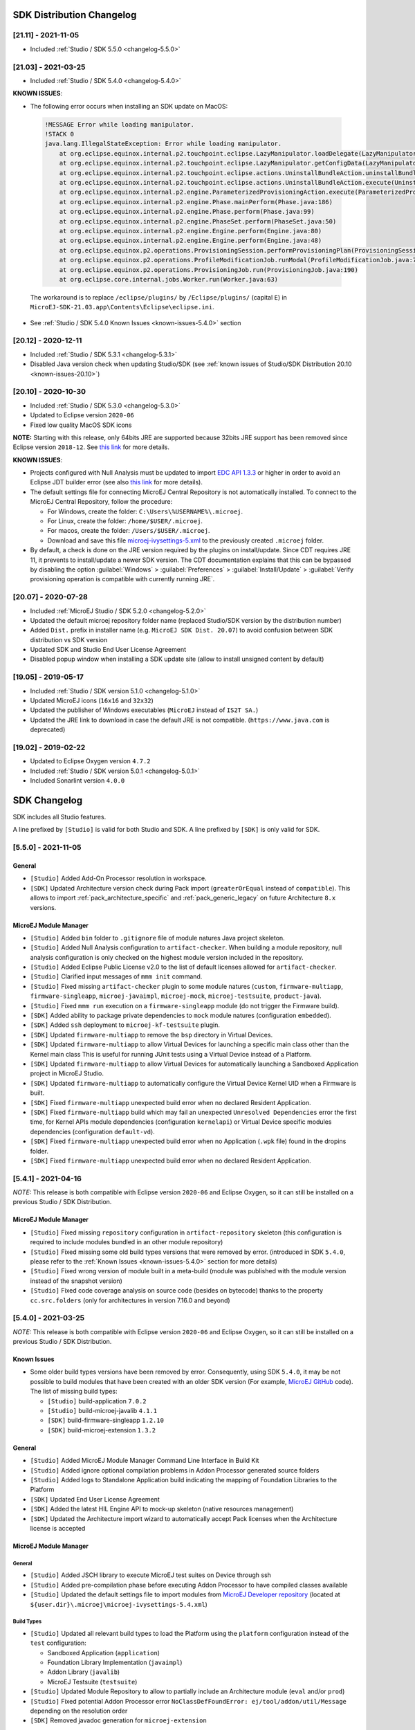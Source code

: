 --------------------------
SDK Distribution Changelog
--------------------------

[21.11] - 2021-11-05
~~~~~~~~~~~~~~~~~~~~

-  Included :ref:`Studio / SDK 5.5.0 <changelog-5.5.0>`

[21.03] - 2021-03-25
~~~~~~~~~~~~~~~~~~~~

-  Included :ref:`Studio / SDK 5.4.0 <changelog-5.4.0>`
  
.. _known-issues-21.03:

**KNOWN ISSUES**:

-  The following error occurs when installing an SDK update on MacOS:

  .. code-block:: 

    !MESSAGE Error while loading manipulator.
    !STACK 0
    java.lang.IllegalStateException: Error while loading manipulator.
    	at org.eclipse.equinox.internal.p2.touchpoint.eclipse.LazyManipulator.loadDelegate(LazyManipulator.java:64)
    	at org.eclipse.equinox.internal.p2.touchpoint.eclipse.LazyManipulator.getConfigData(LazyManipulator.java:117)
    	at org.eclipse.equinox.internal.p2.touchpoint.eclipse.actions.UninstallBundleAction.uninstallBundle(UninstallBundleAction.java:57)
    	at org.eclipse.equinox.internal.p2.touchpoint.eclipse.actions.UninstallBundleAction.execute(UninstallBundleAction.java:33)
    	at org.eclipse.equinox.internal.p2.engine.ParameterizedProvisioningAction.execute(ParameterizedProvisioningAction.java:42)
    	at org.eclipse.equinox.internal.p2.engine.Phase.mainPerform(Phase.java:186)
    	at org.eclipse.equinox.internal.p2.engine.Phase.perform(Phase.java:99)
    	at org.eclipse.equinox.internal.p2.engine.PhaseSet.perform(PhaseSet.java:50)
    	at org.eclipse.equinox.internal.p2.engine.Engine.perform(Engine.java:80)
    	at org.eclipse.equinox.internal.p2.engine.Engine.perform(Engine.java:48)
    	at org.eclipse.equinox.p2.operations.ProvisioningSession.performProvisioningPlan(ProvisioningSession.java:181)
    	at org.eclipse.equinox.p2.operations.ProfileModificationJob.runModal(ProfileModificationJob.java:76)
    	at org.eclipse.equinox.p2.operations.ProvisioningJob.run(ProvisioningJob.java:190)
    	at org.eclipse.core.internal.jobs.Worker.run(Worker.java:63)

  The workaround is to replace ``/eclipse/plugins/`` by ``/Eclipse/plugins/`` (capital ``E``) in ``MicroEJ-SDK-21.03.app\Contents\Eclipse\eclipse.ini``.

-  See :ref:`Studio / SDK 5.4.0 Known Issues <known-issues-5.4.0>` section

[20.12] - 2020-12-11
~~~~~~~~~~~~~~~~~~~~

-  Included :ref:`Studio / SDK 5.3.1 <changelog-5.3.1>`
-  Disabled Java version check when updating Studio/SDK (see
   :ref:`known issues of Studio/SDK Distribution 20.10 <known-issues-20.10>`)

[20.10] - 2020-10-30
~~~~~~~~~~~~~~~~~~~~

-  Included :ref:`Studio / SDK 5.3.0 <changelog-5.3.0>`
-  Updated to Eclipse version ``2020-06``
-  Fixed low quality MacOS SDK icons

**NOTE:** Starting with this release, only 64bits JRE are supported
because 32bits JRE support has been removed since Eclipse version
``2018-12``. See `this
link <https://www.eclipse.org/eclipse/news/4.10/platform.php#java32-removal>`__
for more details.

.. _known-issues-20.10:

**KNOWN ISSUES**:

-  Projects configured with Null Analysis must be updated to import `EDC
   API 1.3.3 <https://repository.microej.com/modules/ej/api/edc/1.3.3/>`__
   or higher in order to avoid an Eclipse JDT builder error (see also
   `this link <https://bugs.eclipse.org/bugs/show_bug.cgi?id=566599>`__
   for more details).
-  The default settings file for connecting MicroEJ Central Repository
   is not automatically installed. To connect to the MicroEJ Central
   Repository, follow the procedure:

   -  For Windows, create the folder: ``C:\Users\%USERNAME%\.microej``.
   -  For Linux, create the folder: ``/home/$USER/.microej``.
   -  For macos, create the folder: ``/Users/$USER/.microej``.
   -  Download and save this file `microej-ivysettings-5.xml <https://repository.microej.com/microej-ivysettings-5.xml>`__ to the previously created ``.microej`` folder.
-  By default, a check is done on the JRE version required by the
   plugins on install/update. Since CDT requires JRE 11, it prevents to
   install/update a newer SDK version. The CDT documentation
   explains that this can be bypassed by disabling the option
   :guilabel:`Windows` > :guilabel:`Preferences` > :guilabel:`Install/Update` > :guilabel:`Verify provisioning operation is compatible with currently running JRE`.

[20.07] - 2020-07-28
~~~~~~~~~~~~~~~~~~~~

-  Included :ref:`MicroEJ Studio / SDK 5.2.0 <changelog-5.2.0>`
-  Updated the default microej repository folder name (replaced
   Studio/SDK version by the distribution number)
-  Added ``Dist.`` prefix in installer name (e.g.
   ``MicroEJ SDK Dist. 20.07``) to avoid confusion between SDK
   distribution vs SDK version
-  Updated SDK and Studio End User License Agreement
-  Disabled popup window when installing a SDK update site
   (allow to install unsigned content by default)

[19.05] - 2019-05-17
~~~~~~~~~~~~~~~~~~~~

-  Included :ref:`Studio / SDK version 5.1.0 <changelog-5.1.0>`
-  Updated MicroEJ icons (``16x16`` and ``32x32``)
-  Updated the publisher of Windows executables (``MicroEJ`` instead of
   ``IS2T SA.``)
-  Updated the JRE link to download in case the default JRE is not
   compatible. (``https://www.java.com`` is deprecated)

[19.02] - 2019-02-22
~~~~~~~~~~~~~~~~~~~~

-  Updated to Eclipse Oxygen version ``4.7.2``
-  Included :ref:`Studio / SDK version 5.0.1 <changelog-5.0.1>`
-  Included Sonarlint version ``4.0.0``

-------------
SDK Changelog
-------------

SDK includes all Studio features.

A line prefixed by ``[Studio]`` is valid for both Studio and SDK. A line prefixed by ``[SDK]`` is only valid for SDK.

.. _changelog-5.5.0:

[5.5.0] - 2021-11-05
~~~~~~~~~~~~~~~~~~~~

General
"""""""

-  ``[Studio]`` Added Add-On Processor resolution in workspace.
-  ``[SDK]`` Updated Architecture version check during Pack import (``greaterOrEqual`` instead of ``compatible``). This allows to import :ref:`pack_architecture_specific` and :ref:`pack_generic_legacy` on future Architecture ``8.x`` versions.

MicroEJ Module Manager
""""""""""""""""""""""

-  ``[Studio]`` Added ``bin`` folder to ``.gitignore`` file of module natures Java project skeleton.
-  ``[Studio]`` Added Null Analysis configuration to ``artifact-checker``. When building a module repository, null analysis configuration is only checked on the highest module version included in the repository.
-  ``[Studio]`` Added Eclipse Public License v2.0 to the list of default licenses allowed for ``artifact-checker``.
-  ``[Studio]`` Clarified input messages of ``mmm init`` command.
-  ``[Studio]`` Fixed missing ``artifact-checker`` plugin to some module natures (``custom``, ``firmware-multiapp``, ``firmware-singleapp``, ``microej-javaimpl``, ``microej-mock``, ``microej-testsuite``, ``product-java``).
-  ``[Studio]`` Fixed ``mmm run`` execution on a ``firmware-singleapp`` module (do not trigger the Firmware build).
-  ``[SDK]`` Added ability to package private dependencies to ``mock`` module natures (configuration ``embedded``).
-  ``[SDK]`` Added ``ssh`` deployment to ``microej-kf-testsuite`` plugin.
-  ``[SDK]`` Updated ``firmware-multiapp`` to remove the ``bsp`` directory in Virtual Devices.
-  ``[SDK]`` Updated ``firmware-multiapp`` to allow Virtual Devices for launching a specific main class other than the Kernel main class
   This is useful for running JUnit tests using a Virtual Device instead of a Platform.
-  ``[SDK]`` Updated ``firmware-multiapp`` to allow Virtual Devices for automatically launching a Sandboxed Application project in MicroEJ Studio.
-  ``[SDK]`` Updated ``firmware-multiapp`` to automatically configure the Virtual Device Kernel UID when a Firmware is built.
-  ``[SDK]`` Fixed ``firmware-multiapp`` unexpected build error when no declared Resident Application.
-  ``[SDK]`` Fixed ``firmware-multiapp`` build which may fail an unexpected ``Unresolved Dependencies`` error the first time,
   for Kernel APIs module dependencies (configuration ``kernelapi``) or Virtual Device specific modules dependencies (configuration ``default-vd``).
-  ``[SDK]`` Fixed ``firmware-multiapp`` unexpected build error when no Application (``.wpk`` file) found in the dropins folder.
-  ``[SDK]`` Fixed ``firmware-multiapp`` unexpected build error when no declared Resident Application.


.. _changelog-5.4.1:

[5.4.1] - 2021-04-16
~~~~~~~~~~~~~~~~~~~~

*NOTE:* This release is both compatible with Eclipse version ``2020-06``
and Eclipse Oxygen, so it can still be installed on a previous
Studio / SDK Distribution.

MicroEJ Module Manager
""""""""""""""""""""""

-  ``[Studio]`` Fixed missing ``repository`` configuration in
   ``artifact-repository`` skeleton (this configuration is required to
   include modules bundled in an other module repository)
-  ``[Studio]`` Fixed missing some old build types versions that were
   removed by error. (introduced in SDK ``5.4.0``, please refer
   to the :ref:`Known Issues <known-issues-5.4.0>` section for more details)
-  ``[Studio]`` Fixed wrong version of module built in a meta-build
   (module was published with the module version instead of the snapshot
   version)
-  ``[Studio]`` Fixed code coverage analysis on source code (besides on
   bytecode) thanks to the property ``cc.src.folders`` (only for
   architectures in version 7.16.0 and beyond)

.. _changelog-5.4.0:

[5.4.0] - 2021-03-25
~~~~~~~~~~~~~~~~~~~~

*NOTE:* This release is both compatible with Eclipse version ``2020-06``
and Eclipse Oxygen, so it can still be installed on a previous
Studio / SDK Distribution.

.. _known-issues-5.4.0:

Known Issues
""""""""""""

-  Some older build types versions have been removed by error.
   Consequently, using SDK ``5.4.0``, it may be not possible to
   build modules that have been created with an older SDK
   version (For example, `MicroEJ
   GitHub <https://github.com/MicroEJ/>`__ code). The list of missing
   build types:

   -  ``[Studio]`` build-application ``7.0.2``
   -  ``[Studio]`` build-microej-javalib ``4.1.1``
   -  ``[SDK]`` build-firmware-singleapp ``1.2.10``
   -  ``[SDK]`` build-microej-extension ``1.3.2``

General
"""""""

-  ``[Studio]`` Added MicroEJ Module Manager Command Line Interface in
   Build Kit
-  ``[Studio]`` Added ignore optional compilation problems in Addon
   Processor generated source folders
-  ``[Studio]`` Added logs to Standalone Application build indicating
   the mapping of Foundation Libraries to the Platform
-  ``[SDK]`` Updated End User License Agreement
-  ``[SDK]`` Added the latest HIL Engine API to mock-up skeleton (native
   resources management)
-  ``[SDK]`` Updated the Architecture import wizard to automatically
   accept Pack licenses when the Architecture license is accepted

MicroEJ Module Manager
""""""""""""""""""""""

General
^^^^^^^

-  ``[Studio]`` Added JSCH library to execute MicroEJ test suites on
   Device through ssh
-  ``[Studio]`` Added pre-compilation phase before executing Addon
   Processor to have compiled classes available
-  ``[Studio]`` Updated the default settings file to import modules from
   `MicroEJ Developer
   repository <https://forge.microej.com/artifactory/microej-developer-repository-release/>`__
   (located at ``${user.dir}\.microej\microej-ivysettings-5.4.xml``)

Build Types
^^^^^^^^^^^

-  ``[Studio]`` Updated all relevant build types to load the Platform
   using the ``platform`` configuration instead of the ``test``
   configuration:

   -  Sandboxed Application (``application``)
   -  Foundation Library Implementation (``javaimpl``)
   -  Addon Library (``javalib``)
   -  MicroEJ Testsuite (``testsuite``)
-  ``[Studio]`` Updated Module Repository to allow to partially include
   an Architecture module (``eval`` and/or ``prod``)
-  ``[Studio]`` Fixed potential Addon Processor error
   ``NoClassDefFoundError: ej/tool/addon/util/Message`` depending on the
   resolution order
-  ``[SDK]`` Removed javadoc generation for ``microej-extension``

Build Plugins
^^^^^^^^^^^^^

-  ``[Studio]`` Updated Addon Processor to fail the build when an error
   is detected. Error messages are dumped to the build logs.
-  ``[Studio]`` Updated Platform Loader to handle Platform module
   (``.zip`` file)
-  ``[Studio]`` Updated Platform Loader to handle Virtual Device module
   (``.vde`` file) declared as a dependency. It worked before only by using the ``dropins``
   folder.
-  ``[Studio]`` Updated Platform Loader to list the Platforms locations
   when too many Platform modules are detected

Skeletons
^^^^^^^^^

-  ``[Studio]`` Fixed wrong ``README.md`` generation for
   ``artifact-repository`` skeleton
-  ``[SDK]`` Removed useless files in ``microej-javaapi``,
   ``microej-javaimpl`` and ``microej-extension`` skeletons (intern
   changelog and ``.dbk`` file)

.. _changelog-5.3.1:

[5.3.1] - 2020-12-11
~~~~~~~~~~~~~~~~~~~~

**NOTE:** This release is both compatible with Eclipse version
``2020-06`` and Eclipse Oxygen, so it can still be installed on a
previous Studio/SDK Distribution.

General
"""""""

-  ``[Studio]`` Fixed missing default settings file for connecting
   MicroEJ Central Repository when starting a fresh install (introduced
   in ``5.3.0``)

MicroEJ Module Manager
""""""""""""""""""""""

Build Plugins
^^^^^^^^^^^^^

-  ``[Studio]`` Fixed potential build error when computing Sonar
   classpath from dependencies (``ivy:cachepath`` task was sometimes
   using a wrong cache location)

Skeletons
^^^^^^^^^

-  ``[Studio]`` Fixed skeleton dependency to
   `EDC-1.3.3 <https://repository.microej.com/modules/ej/api/edc/1.3.3/>`__
   to avoid an Eclipse JDT builder error when Null Analysis is enabled
   (see :ref:`known issues of Studio/SDK Distribution 20.10 <known-issues-20.10>`)

.. _changelog-5.3.0:

[5.3.0] - 2020-10-30
~~~~~~~~~~~~~~~~~~~~

**NOTE:** This release is both compatible with Eclipse version
``2020-06`` and Eclipse Oxygen, so it can still be installed on a
previous Studio / SDK Distribution.

.. _known-issues-5.3.0:

Known Issues
""""""""""""

-  ``[Studio]`` Library module build may lead to unexpected
   ``Unresolved Dependencies`` error in some cases (in ``sonar:init``
   target / ``ivy:cachepath`` task). Workaround is to trigger the
   library build again.

General
"""""""

-  ``[Studio]`` Fixed various plugins for Eclipse version ``2020-06``
   compatibility (icons, project explorer menu entries)
-  ``[Studio]`` Fixed closed module.ivy files after an SDK restart that
   were opened before
-  ``[Studio]`` Removed license check before launching an Application on
   Device
-  ``[Studio]`` Disabled ``Activate on new event`` option of the Error
   Log view to prevent popup of this view when an internal error is
   thrown
-  ``[SDK]`` Removed license check before Platform build
-  ``[SDK]`` Updated filter of the Launch Group configuration (exclude
   the deprecated Eclipse CDT one)
-  ``[SDK]`` Fixed inclusion of mock project dependencies in launcher
   mock classpath
-  ``[SDK]`` Enhance error message in Platform editor (``.platform``
   files) when the required Architecture has not been imported (displays
   Architecture information)

MicroEJ Module Manager
""""""""""""""""""""""

General
^^^^^^^

-  ``[Studio]`` Fixed workspace default settings file when clicking on
   the ``Default`` button
-  ``[Studio]`` First wrong resolved dependency when `ChainResolver returnFirst option <https://ant.apache.org/ivy/history/2.5.0/resolver/chain.html>`__
   is enabled and the module to resolve is already in the cache
-  ``[Studio]`` Fixed potential build module crash (``Not comparable``
   issue) when resolving module dependencies across multiple
   configurations

Build Types
^^^^^^^^^^^

-  ``[Studio]`` Exclude packs from artifact checker when building a
   module repository
-  ``[Studio]`` Merged Foundation & Add-On Libraries javadoc when
   building a module repository
-  ``[Studio]`` Added Module dependency line for each type in module
   repository javadoc
-  ``[Studio]`` Added an option to skip deprecated types, fields,
   methods in module repository javadoc
-  ``[Studio]`` Allow to include or exclude Java packages in module
   repository javadoc
-  ``[Studio]`` Added an option ``skip.publish`` to skip artifacts
   publication in ``build-custom`` build type
-  ``[Studio]`` Allow to define Application options from build option
   using the ``platform-launcher.inject.`` prefix
-  ``[Studio]`` Added generation and publication of code coverage report
   after a testsuite execution. The report generation is enabled under
   the following conditions:

   -  at least one test is executed,
   -  tests are executed on Simulator,
   -  build option ``s3.cc.activated`` is set to ``true`` (default),
   -  the Platform is based on an Architecture version ``7.12.0`` or higher
   -  if testing a Foundation Library (using ``microej-testsuite``), build option ``microej.testsuite.cc.jars.name.regex`` must be set to match the simple name of the library being covered (e.g. ``edc-*.jar`` or ``microui-*.jar``)
-  ``[Studio]`` Fixed sonar false negative Null Analysis detection in
   some cases
-  ``[SDK]`` Added a better error message for Studio rebrand build when
   ``izpack.microej.product.location`` option is missing
-  ``[SDK]`` Deprecated ``build-microej-ri`` and disabled documentation
   generation (useless docbook toolchains have been removed to reduce
   the bundle size: ``-150MB``)

Skeletons
^^^^^^^^^

-  ``[Studio]`` Fixed ``microej-mock`` content script initialization
   folder name


.. _changelog-5.2.0:

[5.2.0] - 2020-07-28
~~~~~~~~~~~~~~~~~~~~

General
"""""""

-  ``[Studio]`` Added ``Dist.`` prefix in default workspace and
   repository name to avoid confusion between SDK distribution
   vs SDK version
-  ``[Studio]`` Replaced ``Version`` by ``Dist.`` in :guilabel:`Help` >
   :guilabel:`About MicroEJ® SDK | Studio` menu. The SDK or Studio
   version is available in ``Installation Details`` view.
-  ``[Studio]`` Replaced ``IS2T S.A.`` and ``MicroEJ S.A.`` by
   ``MicroEJ Corp.`` in :guilabel:`Help` > :guilabel:`About MicroEJ® SDK | Studio` menu.
-  ``[Studio]`` Updated Front Panel plugin to version 6.1.1
-  ``[Studio]`` Removed MicroEJ Copyright in Java class template and
   skeletons files
-  ``[Studio]`` Fixed Stopping a MicroEJ launch in the progress view
   doesn't stop the launch

MicroEJ Module Manager
""""""""""""""""""""""

General
^^^^^^^

-  ``[Studio]`` Added a new configuration page
   (:guilabel:`Window` > :guilabel:`Preferences` > :guilabel:`Module Manager`). This page is a merge of
   formerly named ``Easyant4Eclipse`` preferences page and
   ``Ivy Settings`` relevant options for MicroEJ.
-  ``[Studio]`` Added :guilabel:`Export` > :guilabel:`MicroEJ` > :guilabel:`Module Manager Build Kit`
   wizard, to extract the files required for automating MicroEJ modules
   builds out of the IDE.
-  ``[Studio]`` Added :guilabel:`New` > :guilabel:`MicroEJ` > :guilabel:`Module Project` wizard
   (formerly named ``New Easyant Project``), with module fields content
   assist and alphabetical sort of the skeletons list
-  ``[Studio]`` Added :guilabel:`Import` > :guilabel:`MicroEJ` > :guilabel:`Module Repository` wizard to
   automatically configure workspace with a module repository (directory
   or zip file)
-  ``[Studio]`` Added :guilabel:`New MicroEJ Add-On Library Project` wizard to
   simplify Add-On Library skeleton project creation
-  ``[Studio]`` Updated the build repository
   (``microej-build-repository.zip``) to be self contained with its owns
   ``ivysettings.xml``
-  ``[Studio]`` Updated Virtual Device Player (``firmware-singleapp``)
   ``launcher-windows.bat`` (use ``launcher-windows-verbose.bat`` to get
   logs)
-  ``[Studio]`` Renamed the classpath container to
   ``Module Dependencies`` instead of ``Ivy``
-  ``[Studio]`` Fixed Addon Processor ``src-adpgenerated`` folder
   generation when creating or importing a project with the same name
   than a previously deleted one
-  ``[Studio]`` Fixed implementation of settings `ChainResolver returnFirst option <https://ant.apache.org/ivy/history/2.5.0/resolver/chain.html>`__
-  ``[Studio]`` Fixed Ivy module resolution being blocked from time to
   time

Build Types
^^^^^^^^^^^

-  ``[Studio]`` Fixed meta build to publish correct snapshot revisions
   for built dependencies. (Indirectly fixes ADP resolution issue when
   an Add-On Library and its associated Addon Processor were built
   together using a meta build)
-  ``[Studio]`` Fixed potential infinite loop when building a Modules
   Repository with MMM semantic enabled
-  ``[Studio]`` Fixed javadoc not being generated in artifactory
   repository build when ``skip.javadoc`` is set to ``false``
-  ``[Studio]`` Added the capability to build partial modules
   repository, by using the user provided ``ivysettings.xml`` file to
   check the repository consistency
-  ``[Studio]`` Added the possibility to partially extend the build
   repository in a module repository. The build repository can be
   referenced by a file system resolver using the property
   ``${microej-build-repository.repo.dir}``
-  ``[Studio]`` Added the possibility to include a module repository
   into an other module repository (using new configuration
   ``repository->*``)
-  ``[SDK]`` Added the possibility to bundle a set of Virtual Devices
   when building a branded Studio. They are automatically
   imported to the MicroEJ repository when booting on a new workspace.
-  ``[SDK]`` Added the possibility to bundle a Module Repository when
   building a branded Studio. It is automatically imported and
   settings file is configured when booting on a new workspace.

Build Plugins
^^^^^^^^^^^^^

-  ``[Studio]`` Added variables ``@MMM_MODULE_ORGANISATION@``,
   ``@MMM_MODULE_NAME@`` and ``@MMM_MODULE_VERSION@``\ for README.md
   file
-  ``[SDK]`` Fixed ``microej-kf-testsuite`` repository access issue
   (introduced in SDK ``5.0.0``).
-  ``[Studio]`` Fixed ``artifact-checker`` to accept revisions
   surrounded by brackets (as specified by
   https://keepachangelog.com/en/1.0.0/)

Skeletons
^^^^^^^^^

-  ``[Studio]`` Updated ``module.ivy`` indentation characters with tabs
   instead of spaces
-  ``[Studio]`` Updated ``CHANGELOG.md`` formatting
-  ``[Studio]`` Updated and standardized ``README.md`` files
-  ``[Studio]`` Updated dependencies in ``module.ivy`` to use the latest
   versions
-  ``[Studio]`` Added ``.gitignore`` to ignore the ``target~`` and
   ``src-adpgenerated`` folder where the module is built
-  ``[Studio]`` Added Sandboxed Application WPK dropins folder
   (``META-INF/wpk``)
-  ``[Studio]`` Removed conf ``provided`` in ``module.ivy`` for
   foundation libraries dependencies
-  ``[Studio]`` Remove MicroEJ internal site reference in ``module.ant``
   file
-  ``[Studio]`` Fixed corrupted library ``workbenchExtension-api.jar``
   in ``microej-extension`` skeleton
-  ``[Studio]`` Fixed corrupted library ``HILEngine.jar`` in
   ``microej-mock`` skeleton
-  ``[Studio]`` Fixed javadoc content issue in Main class
   ``firmware-singleapp`` skeleton

Misc
""""

-  ``[Studio]`` Updated End User License Agreement
-  ``[SDK]`` Added support for generating Application Options in
   reStructured Text format

.. _changelog-5.1.2:

[5.1.2] - 2020-03-09
~~~~~~~~~~~~~~~~~~~~

MicroEJ Module Manager
""""""""""""""""""""""

-  ``[Studio]`` Fixed potential build error when generating fixed
   dependencies file (``fixdeps`` task was sometimes using a wrong cache
   location)
-  ``[Studio]`` Fixed topogical sort of classpath dependencies when
   building using ``Build Module`` (same as in ``IvyDE`` classpath
   sorted view)
-  ``[Studio]`` Fixed resolution of modules with a version ``0.m.p``
   when transitively fetched (an error was thrown with the range
   ``[1.m.p-RC,1.m.(p+1)-RC[``)
-  ``[Studio]`` Fixed missing classpath dependencies to prevent an error
   when building a standard JAR with JUnit tests


.. _changelog-5.1.1:

[5.1.1] - 2019-09-26
~~~~~~~~~~~~~~~~~~~~

General
"""""""

-  ``[SDK]`` Fixed files locked in ``Platform in workspace`` projects
   preventing the Platform from being deleted or rebuilt

.. _changelog-5.1.0:

[5.1.0] - 2019-05-17
~~~~~~~~~~~~~~~~~~~~

General
"""""""

-  ``[Studio]`` Updated MicroEJ icons (``16x16`` and ``32x32``)
-  ``[Studio]`` Fixed potential long-blocking operation when launching
   an application on a Virtual Device on Windows 10 (Windows defender
   performs a slow analysis on a zip file when it is open for the first
   time since OS startup)
-  ``[Studio]`` Fixed missing ADP resolution on a fresh MicroEJ
   installation
-  ``[Studio]`` Fixed ADP source folders order generation in
   ``.classpath`` (alphabetical sort of the ADP id)
-  ``[Studio]`` Fixed :guilabel:`Run As...` > :guilabel:`MicroEJ Application` automatic
   launcher creation: when selecting a ``Platform in workspace``, an
   other platform of the repository was used instead
-  ``[Studio]`` Fixed ``Memory Map Analyzer`` load of mapping scripts
   from Virtual Devices
-  ``[Studio]`` Fixed MMM and ADP resolution when importing a zip
   project in a fresh MicroEJ install
-  ``[Studio]`` Fixed ADP crash when a project declares dependencies
   without a source folder
-  ``[Studio]`` Fixed inability to debug an application on a Virtual
   Device if option ``execution.mode`` was specified in firmware build
   properties (now Studio options cannot be overridden)
-  ``[SDK]`` Updated ``Front Panel`` plugin to comply with the new Front
   Panel engine

   -  The Front Panel engine has been refactored and moved from UI Pack to Architecture (UI pack ``12.0.0`` requires Architecture ``7.11.0`` or higher)
   -  :guilabel:`New Front Panel Project` wizard now generates a project skeleton for this new Front Panel engine, based on MMM
   -  Legacy Front Panel projects for UI Pack ``v11.1.0`` or higher are still valid
-  ``[SDK]`` Updated Virtual Device builder to speed-up Virtual Device
   boot time (System Applications are now extracted at build time)
-  ``[SDK]`` Fixed inability to select a ``Platform in workspace`` in a
   MicroEJ Tool launch configuration
-  ``[SDK]`` Fixed broken title in MicroEJ export menu (Platform Export)

MicroEJ Module Manager
""""""""""""""""""""""

Build Plugins
^^^^^^^^^^^^^

-  ``[Studio]`` Added a new option ``application.project.dir`` passed to
   launch scripts with the workspace project directory
-  ``[Studio]`` Updated MMM to throw a non ambiguous error message when
   a ``module.ivy`` configured for MMM declares versions with legacy Ivy
   range notation
-  ``[Studio]`` Updated MicroEJ Central Repository cache directory to
   ``${user.dir}\.microej\caches\repository.microej.com-[version]``
   instead of ``${user.dir}\.ivy2``
-  ``[Studio]`` Updated ``Update Module Dependencies...`` to be disabled
   when ``module.ivy`` cannot be loaded. The menu entry is now grayed
   when the project does not declare an IvyDE classpath container
-  ``[Studio]`` Fixed wrong resolution order when a module is both
   resolved in the repository and the workspace (the workspace module
   must always take precedence to the module resolved in the repository)
-  ``[Studio]`` Fixed useless ``unknown resolver trace`` when cache is
   used by multiple Ivy settings configurations with different resolver
   names.
-  ``[Studio]`` Fixed slow Add-on Processor generation. The classpath
   passed to ADP modules could contain the same entry multiple times,
   which leads each ADP module to process the same classpath multiple
   times.
-  ``[Studio]`` Fixed misspelled recommendation message when a build
   failed
-  ``[Studio]`` Fixed ``Update Module Dependencies...`` tool: wrong
   ``ej:match="perfect"`` added where it was expected to be
   ``compatible``
-  ``[Studio]`` Fixed ``Update Module Dependencies...`` tool: parse
   error when ``module.ivy``\ contains ``<artifact type="rip"/>``
   element
-  ``[Studio]`` Fixed resolution and publication of a module declared
   with an Ivy branch
-  ``[Studio]`` Fixed character ``'-'`` rejected in module organisation
   (according to MMM specification ``2.0-B``)
-  ``[Studio]`` Fixed ADP resolution error when the Add-on Processor
   module was only available in the cache
-  ``[Studio]`` Fixed potential build crash depending on the build kit
   classpath order (error was ``This module requires easyant [0.9,+]``)
-  ``[Studio]`` Fixed ``product-java`` broken skeleton

Build Types
^^^^^^^^^^^

-  ``[Studio]`` Updated Platform Loader error message when the property
   ``platform-loader.target.platform.dir`` is set to an invalid
   directory
-  ``[Studio]`` Fixed meta build property substitution in
   ``*.modules.list`` files
-  ``[Studio]`` Fixed missing publications for ``README.md`` and
   ``CHANGELOG.md`` files
-  ``[Studio]`` Update skeletons to fetch latest libraries (Wadapps
   Framework ``v1.10.0`` and Junit ``v1.5.0``)
-  ``[Studio]`` Updated ``README.md`` publication to generate MMM usage
   and the list of Foundation Libraries dependencies
-  ``[SDK]`` Added a new build nature for building platform options
   pages (``microej-extension``)
-  ``[SDK]`` Updated Virtual Device builder to speed-up Virtual Device
   boot time (System Applications are now extracted at build time)
-  ``[SDK]`` Fixed Virtual Device Player builder (dependencies were not
   exported into the zip file) and updated ``firmware-singleapp``
   skeleton with missing configurations

Skeletons
^^^^^^^^^

-  ``[Studio]`` Updated ``CHANGELOG.md`` based on ``Keep a Changelog``
   specification (https://keepachangelog.com/en/1.0.0/)
-  ``[Studio]`` Updated offline module repository skeleton to fetch in a
   dedicated cache directory under ``${user.dir}/.microej/caches``


.. _changelog-5.0.1:

[5.0.1] - 2019-02-14
~~~~~~~~~~~~~~~~~~~~

General
"""""""

-  ``[Studio]`` Removed Wadapps Code generation (see migration notes
   below)
-  ``[Studio]`` Added support for MicroEJ Module Manager semantic (see
   migration notes below)
-  ``[Studio]`` Added a dedicated view for Virtual Devices in MicroEJ
   Preferences
-  ``[Studio]`` Removed Platform related views and menus in MicroEJ
   Studio (Import/Export and Preferences)
-  ``[Studio]`` Added MicroEJ Studio rebranding capability (product
   name, icons, splash screen and installer for Windows)
-  ``[Studio]`` Added a new meta build version, with simplified syntax
   for multi-projects build (see migration notes below)
-  ``[Studio]`` Added a skeleton for building offline module
   repositories
-  ``[Studio]`` Added support for importing extended characters in Fonts
   Designer
-  ``[Studio]`` Allow to import Virtual Devices with ``.vde``\ extension
   (``*.jpf`` import still available for backward compatibility)
-  ``[Studio]`` Removed legacy selection for Types, Resources and
   Immutables in MicroEJ Launch Configuration (replaced by ``*.list``
   files since MicroEJ ``4.0``)
-  ``[Studio]`` Enabled IvyDE workspace dependencies resolution by
   default
-  ``[SDK]`` Enabled MicroEJ workspace Foundation Libraries resolution
   by default
-  ``[SDK]`` Added possibility for Architectures to check for a
   minimum required version of SDK (``sdk.min.version``
   property)
-  ``[SDK]`` Updated ``New Standalone Application Project`` wizard to
   generate a single-app firmware skeleton
-  ``[SDK]`` Updated Virtual Device Builder to manage Sandboxed
   Applications (compatible with Architectures Products ``*_7.10.0`` or
   newer)
-  ``[SDK]`` Updated Virtual Device Builder to include kernel options
   (now options are automatically filled for the application developer
   on Simulator)

MicroEJ Module Manager
""""""""""""""""""""""

Build Plugins
^^^^^^^^^^^^^

-  ``[Studio]`` Added IvyDE resolution from properties defined in
   :guilabel:`Windows` > :guilabel:`Preferences` > :guilabel:`Ant` > :guilabel:`Runtime` > :guilabel:`Properties`
-  ``[Studio]`` Fixed *Illegal character in path* error that may occur
   when running an Add-on Processor
-  ``[Studio]`` Fixed IvyDE crash when defining an Ant property file
   with Eclipse variables

Build Types
^^^^^^^^^^^

-  ``[Studio]`` Kept only latest build types versions (skeletons
   updated)
-  ``[Studio]`` Updated metabuild to execute tests by default for
   private module dependencies
-  ``[Studio]`` Removed remaining build dependencies to JDK (Java code
   compiler and Javadoc processors). All MicroEJ code is now compiled
   using the JDT compiler
-  ``[Studio]`` Introduced a new plugin for executing custom testsuite
   using MicroEJ testsuite engine
-  ``[Studio]`` Fixed *MalformedURLException* error in Easyant trace
-  ``[Studio]`` Fixed Easyant build crash when an Ivy settings file
   contains a cache definitions with a wildcard
-  ``[SDK]`` Updated Platform Builder to keep track in the Platform of
   the architecture on which it has been built
   (``architecture.properties``)
-  ``[SDK]`` Updated Virtual Device Builder to generate with ``.vde``
   extension
-  ``[SDK]`` Updated Multi-app Firmware Builder to embed (Sim/Emb)
   specific modules (Add-on libraries and System Applications)
-  ``[SDK]`` Fixed ``build-microej-ri`` v1.2.1 missing dependencies
   (embedded in SDK 4.1.5)

Skeletons
^^^^^^^^^

-  ``[Studio]`` Updated all skeletons: migrated to latest build types,
   added more comments, copyright cleanup and configuration for MicroEJ
   Module Manager semantic)
-  ``[SDK]`` Added the latest HIL Engine API to mock-up skeleton (Start
   and Stop listeners hooks)

..
   | Copyright 2008-2021, MicroEJ Corp. Content in this space is free 
   for read and redistribute. Except if otherwise stated, modification 
   is subject to MicroEJ Corp prior approval.
   | MicroEJ is a trademark of MicroEJ Corp. All other trademarks and 
   copyrights are the property of their respective owners.
